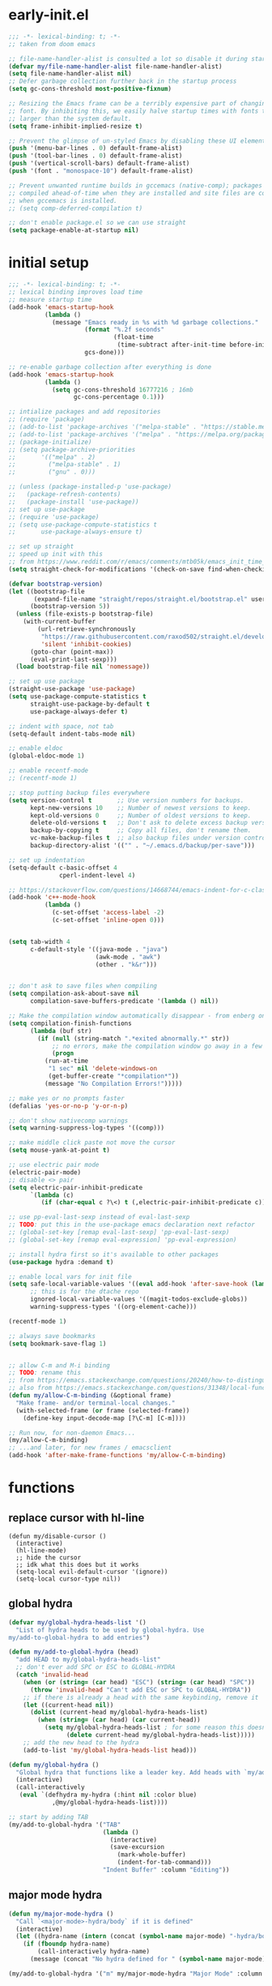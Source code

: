 * early-init.el
#+begin_src emacs-lisp :tangle early-init.el
;;; -*- lexical-binding: t; -*-
;; taken from doom emacs

;; file-name-handler-alist is consulted a lot so disable it during startup
(defvar my/file-name-handler-alist file-name-handler-alist)
(setq file-name-handler-alist nil)
;; Defer garbage collection further back in the startup process
(setq gc-cons-threshold most-positive-fixnum)

;; Resizing the Emacs frame can be a terribly expensive part of changing the
;; font. By inhibiting this, we easily halve startup times with fonts that are
;; larger than the system default.
(setq frame-inhibit-implied-resize t)

;; Prevent the glimpse of un-styled Emacs by disabling these UI elements early.
(push '(menu-bar-lines . 0) default-frame-alist)
(push '(tool-bar-lines . 0) default-frame-alist)
(push '(vertical-scroll-bars) default-frame-alist)
(push '(font . "monospace-10") default-frame-alist)

;; Prevent unwanted runtime builds in gccemacs (native-comp); packages are
;; compiled ahead-of-time when they are installed and site files are compiled
;; when gccemacs is installed.
;; (setq comp-deferred-compilation t)

;; don't enable package.el so we can use straight
(setq package-enable-at-startup nil)
#+end_src

* initial setup
#+begin_src emacs-lisp :tangle yes
;;; -*- lexical-binding: t; -*-
;; lexical binding improves load time
;; measure startup time
(add-hook 'emacs-startup-hook
          (lambda ()
            (message "Emacs ready in %s with %d garbage collections."
                     (format "%.2f seconds"
                             (float-time
                              (time-subtract after-init-time before-init-time)))
                     gcs-done)))

;; re-enable garbage collection after everything is done
(add-hook 'emacs-startup-hook
          (lambda ()
            (setq gc-cons-threshold 16777216 ; 16mb
                  gc-cons-percentage 0.1)))

;; intialize packages and add repositories
;; (require 'package)
;; (add-to-list 'package-archives '("melpa-stable" . "https://stable.melpa.org/packages/"))
;; (add-to-list 'package-archives '("melpa" . "https://melpa.org/packages/"))
;; (package-initialize)
;; (setq package-archive-priorities
;;       '(("melpa" . 2)
;;         ("melpa-stable" . 1)
;;         ("gnu" . 0)))

;; (unless (package-installed-p 'use-package)
;;   (package-refresh-contents)
;;   (package-install 'use-package))
;; set up use-package
;; (require 'use-package)
;; (setq use-package-compute-statistics t
;;       use-package-always-ensure t)

;; set up straight
;; speed up init with this
;; from https://www.reddit.com/r/emacs/comments/mtb05k/emacs_init_time_decreased_65_after_i_realized_the/
(setq straight-check-for-modifications '(check-on-save find-when-checking))

(defvar bootstrap-version)
(let ((bootstrap-file
       (expand-file-name "straight/repos/straight.el/bootstrap.el" user-emacs-directory))
      (bootstrap-version 5))
  (unless (file-exists-p bootstrap-file)
    (with-current-buffer
        (url-retrieve-synchronously
         "https://raw.githubusercontent.com/raxod502/straight.el/develop/install.el"
         'silent 'inhibit-cookies)
      (goto-char (point-max))
      (eval-print-last-sexp)))
  (load bootstrap-file nil 'nomessage))

;; set up use package
(straight-use-package 'use-package)
(setq use-package-compute-statistics t
      straight-use-package-by-default t
      use-package-always-defer t)

;; indent with space, not tab
(setq-default indent-tabs-mode nil)

;; enable eldoc
(global-eldoc-mode 1)

;; enable recentf-mode
;; (recentf-mode 1)

;; stop putting backup files everywhere
(setq version-control t       ;; Use version numbers for backups.
      kept-new-versions 10    ;; Number of newest versions to keep.
      kept-old-versions 0     ;; Number of oldest versions to keep.
      delete-old-versions t   ;; Don't ask to delete excess backup versions.
      backup-by-copying t     ;; Copy all files, don't rename them.
      vc-make-backup-files t  ;; also backup files under version control
      backup-directory-alist '(("" . "~/.emacs.d/backup/per-save"))) 

;; set up indentation
(setq-default c-basic-offset 4
              cperl-indent-level 4)

;; https://stackoverflow.com/questions/14668744/emacs-indent-for-c-class-method
(add-hook 'c++-mode-hook
          (lambda ()
            (c-set-offset 'access-label -2)
            (c-set-offset 'inline-open 0)))


(setq tab-width 4
      c-default-style '((java-mode . "java")
                        (awk-mode . "awk")
                        (other . "k&r")))


;; don't ask to save files when compiling
(setq compilation-ask-about-save nil
      compilation-save-buffers-predicate '(lambda () nil))

;; Make the compilation window automatically disappear - from enberg on #emacs
(setq compilation-finish-functions
      (lambda (buf str)
        (if (null (string-match ".*exited abnormally.*" str))
            ;; no errors, make the compilation window go away in a few seconds
            (progn
	      (run-at-time
	       "1 sec" nil 'delete-windows-on
	       (get-buffer-create "*compilation*"))
	      (message "No Compilation Errors!")))))

;; make yes or no prompts faster
(defalias 'yes-or-no-p 'y-or-n-p)

;; don't show nativecomp warnings
(setq warning-suppress-log-types '((comp)))

;; make middle click paste not move the cursor
(setq mouse-yank-at-point t)

;; use electric pair mode
(electric-pair-mode)
;; disable <> pair
(setq electric-pair-inhibit-predicate
      `(lambda (c)
         (if (char-equal c ?\<) t (,electric-pair-inhibit-predicate c))))

;; use pp-eval-last-sexp instead of eval-last-sexp
;; TODO: put this in the use-package emacs declaration next refactor
;; (global-set-key [remap eval-last-sexp] 'pp-eval-last-sexp)
;; (global-set-key [remap eval-expression] 'pp-eval-expression)

;; install hydra first so it's available to other packages
(use-package hydra :demand t)

;; enable local vars for init file
(setq safe-local-variable-values '((eval add-hook 'after-save-hook (lambda () ( org-babel-tangle)) nil t))
      ;; this is for the dtache repo
      ignored-local-variable-values '((magit-todos-exclude-globs))
      warning-suppress-types '((org-element-cache)))

(recentf-mode 1)

;; always save bookmarks
(setq bookmark-save-flag 1)


;; allow C-m and M-i binding
;; TODO: rename this
;; from https://emacs.stackexchange.com/questions/20240/how-to-distinguish-c-m-from-return
;; also from https://emacs.stackexchange.com/questions/31348/local-function-key-map-gets-overwritten-by-emacsclient/31359#31359
(defun my/allow-C-m-binding (&optional frame)
  "Make frame- and/or terminal-local changes."
  (with-selected-frame (or frame (selected-frame))
    (define-key input-decode-map [?\C-m] [C-m])))

;; Run now, for non-daemon Emacs...
(my/allow-C-m-binding)
;; ...and later, for new frames / emacsclient
(add-hook 'after-make-frame-functions 'my/allow-C-m-binding)

#+end_src

* functions
** replace cursor with hl-line
#+begin_src elisp :tangle yes
(defun my/disable-cursor ()
  (interactive)
  (hl-line-mode)
  ;; hide the cursor
  ;; idk what this does but it works
  (setq-local evil-default-cursor '(ignore))
  (setq-local cursor-type nil))
#+end_src

** global hydra
#+begin_src emacs-lisp :tangle yes
(defvar my/global-hydra-heads-list '()
  "List of hydra heads to be used by global-hydra. Use
my/add-to-global-hydra to add entries")

(defun my/add-to-global-hydra (head)
  "add HEAD to my/global-hydra-heads-list"
  ;; don't ever add SPC or ESC to GLOBAL-HYDRA
  (catch 'invalid-head
    (when (or (string= (car head) "ESC") (string= (car head) "SPC"))
      (throw 'invalid-head "Can't add ESC or SPC to GLOBAL-HYDRA"))
    ;; if there is already a head with the same keybinding, remove it
    (let ((current-head nil))
      (dolist (current-head my/global-hydra-heads-list)
        (when (string= (car head) (car current-head))
          (setq my/global-hydra-heads-list ; for some reason this doesn't work unless we use setq
                (delete current-head my/global-hydra-heads-list)))))
    ;; add the new head to the hydra
    (add-to-list 'my/global-hydra-heads-list head)))

(defun my/global-hydra ()
  "Global hydra that functions like a leader key. Add heads with `my/add-to-global-hydra`"
  (interactive)
  (call-interactively
   (eval `(defhydra my-hydra (:hint nil :color blue)
            ,@my/global-hydra-heads-list))))

;; start by adding TAB
(my/add-to-global-hydra '("TAB"
                          (lambda ()
                            (interactive)
                            (save-excursion
                              (mark-whole-buffer)
                              (indent-for-tab-command)))
                          "Indent Buffer" :column "Editing"))

#+end_src

** major mode hydra
#+begin_src emacs-lisp :tangle yes
(defun my/major-mode-hydra ()
  "Call `<major-mode>-hydra/body` if it is defined"
  (interactive)
  (let ((hydra-name (intern (concat (symbol-name major-mode) "-hydra/body"))))
    (if (fboundp hydra-name)
        (call-interactively hydra-name)
      (message (concat "No hydra defined for " (symbol-name major-mode))))))

(my/add-to-global-hydra '("m" my/major-mode-hydra "Major Mode" :column "Tools"))
#+end_src

** package loading notice
#+begin_src emacs-lisp :tangle yes
;; from https://gist.github.com/tttuuu888/267a8a56c207d725ea999e353646eec9
(defvar sk-pacakge-loading-notice-list '(yasnippet))
;; (defvar sk-pacakge-loading-notice-list '(org yasnippet))

(defun sk-package-loading-notice (old &rest r)
  (let* ((elt (car r))
         (mode
          (when (stringp elt)
            (let ((ret (assoc-default elt auto-mode-alist 'string-match)))
              (and (symbolp ret) (symbol-name ret)))))
         (pkg
          (cond ((symbolp elt) elt)
                ((stringp mode) (intern (string-remove-suffix "-mode" mode)))
                (t nil))))
    (if (not (member pkg sk-pacakge-loading-notice-list))
        (apply old r)
      (let ((msg (capitalize (format " %s loading ..." pkg)))
            (ovr (make-overlay (point) (point))))
        (when (fboundp 'company-cancel) (company-cancel))
        (setq sk-pacakge-loading-notice-list
              (delq pkg sk-pacakge-loading-notice-list))
        (unless sk-pacakge-loading-notice-list
          (advice-remove 'require #'sk-package-loading-notice)
          (advice-remove 'find-file #'sk-package-loading-notice))
        (message msg)
        (overlay-put ovr 'after-string
                     (propertize msg 'face '(:inverse-video t :weight bold)))
        (redisplay)
        (let ((ret (apply old r)))
          (delete-overlay ovr)
          ret)))))

(advice-add 'require :around #'sk-package-loading-notice)
(advice-add 'find-file-noselect :around #'sk-package-loading-notice)
#+end_src

* general
#+begin_src emacs-lisp :tangle yes
(use-package general
  :demand t
  :config
  ;; create leader key
  ;; bound to M-SPC in insert mode and SPC in all other modes
  ;; this has now been replaced with my/global-hydra
  ;; (general-create-definer leader-def
  ;;   :states '(normal insert emacs motion visual operater)
  ;;   :keymaps 'override
  ;;   :prefix "SPC"
  ;;   :non-normal-prefix "C-SPC"
  ;;   :prefix-map 'leader-prefix-map)

  ;; ;; global leader keys
  ;; (leader-def
  ;;   ;; indent whole buffer
  ;;   "TAB" (lambda ()
  ;;           (interactive)
  ;;           (save-excursion
  ;;             (mark-whole-buffer)
  ;;             (indent-for-tab-command))))
  ;; we have to demand general to global leader keys get bound during init
  (general-define-key
   :states '(normal motion visual operater)
   :keymaps 'override
   "SPC" 'my/global-hydra)

  (defun my/C-SPC (arg)
    "Call set-mark-command if there's a prefix arg, otherwise call my/global-hydra"
    (interactive "P")
    (if arg
        (set-mark-command arg)
      (call-interactively #'my/global-hydra)))
  (general-define-key
   :states '(normal insert emacs motion visual operater)
   :keymaps 'override
   "C-SPC" 'my/C-SPC))
#+end_src

* no-littering
#+begin_src emacs-lisp :tangle yes
;; TODO put recentf in a use-package statement before here
(use-package no-littering
  :demand t
  :after recentf
  :init
  :config
  (add-to-list 'recentf-exclude no-littering-var-directory)
  (add-to-list 'recentf-exclude no-littering-etc-directory)
  ;; keep eshell aliases in var
  (setq eshell-aliases-file "/home/rose/.emacs.d/var/eshell/alias"))
#+end_src

* visual customization
#+begin_src emacs-lisp :tangle yes
;; don't confirm when running load-theme interactively
(advice-add 'load-theme
            :around (lambda
                      (fn theme &optional no-confirm no-enable)
                      (funcall fn theme t)))

;; setup modeline
(use-package doom-modeline
  :demand t
  :init
  ;; show word count of region
  (setq doom-modeline-enable-word-count t)
  (doom-modeline-mode))

;; show line numbers in fringe, but only in programming modes
(add-hook 'prog-mode-hook 'display-line-numbers-mode)
(add-hook 'conf-mode-hook 'display-line-numbers-mode)

;; enable word wrapping in modes deriving from text-mode
(add-hook 'text-mode-hook 'visual-line-mode)

;; show column number in modeline
(column-number-mode 1)

;; make scrolling more like vim
(setq scroll-margin 2
      scroll-conservatively 10000
      scroll-preserve-screen-position t)
#+end_src

** theme
*** COMMENT kaolin
#+begin_src emacs-lisp :tangle yes
(use-package kaolin-themes
  :init
  (setq kaolin-themes-italic-comments t
        kaolin-themes-org-scale-headings nil
        kaolin-themes-distinct-company-scrollbar t
        kaolin-ocean-alt-bg t)
  (load-theme 'kaolin-shiva t)
  (set-face-attribute 'region nil :foreground 'unspecified) ;; make region face respect foreground

  :custom
  ;; skip startup screen and go to scratch buffer
  ;; TODO: see about using general-custom
  (inhibit-startup-screen t)
  :custom-face
  (font-lock-comment-delimiter-face ((t (:slant italic)))))
#+end_src

*** COMMENT doom
#+begin_src emacs-lisp :tangle yes
(use-package doom-themes
  :init (load-theme 'doom-dracula t)
  :custom
  ;; skip startup screen and go to scratch buffer
  ;; TODO: see about using general-custom
  (inhibit-startup-screen t)
  :custom-face
  (org-block ((t (:foreground "#f8f8f2"))))
  (font-lock-comment-face ((t (:slant italic))))
  (font-lock-comment-delimiter-face ((t (:slant italic)))))
#+end_src

*** COMMENT sanityinc tomorrow
#+begin_src emacs-lisp :tangle yes
(use-package color-theme-sanityinc-tomorrow
  :init (load-theme 'sanityinc-tomorrow-eighties t)
  :custom
  ;; skip startup screen and go to scratch buffer
  ;; TODO: see about using general-custom
  (inhibit-startup-screen t)
  :custom-face
  (font-lock-comment-face ((t (:slant italic))))
  (font-lock-comment-delimiter-face ((t (:slant italic)))))
#+end_src

*** COMMENT sanityinc solarized
#+begin_src emacs-lisp :tangle yes
(use-package color-theme-sanityinc-solarized
  :init (load-theme 'sanityinc-solarized-dark t)
  :custom
  ;; skip startup screen and go to scratch buffer
  ;; TODO: see about using general-custom
  (inhibit-startup-screen t)
  :custom-face
  (font-lock-comment-face ((t (:slant italic))))
  (font-lock-comment-delimiter-face ((t (:slant italic)))))
#+end_src

*** COMMENT base16
#+begin_src emacs-lisp :tangle yes
(use-package base16-theme
  :init (load-theme 'base16-lesbo t)
  :custom
  ;; skip startup screen and go to scratch buffer
  ;; TODO: see about using general-custom
  (inhibit-startup-screen t)
  :custom-face
  (font-lock-comment-face ((t (:slant italic))))
  (font-lock-comment-delimiter-face ((t (:slant italic)))))
#+end_src

*** COMMENT dracula
#+begin_src emacs-lisp :tangle yes
(use-package dracula-theme
  :init
  (setq dracula-enlarge-headings nil)
  (load-theme 'dracula t)
  :custom
  ;; skip startup screen and go to scratch buffer
  ;; TODO: see about using general-custom
  (inhibit-startup-screen t)
  :custom-face
  (font-lock-comment-face ((t (:slant italic))))
  (font-lock-comment-delimiter-face ((t (:slant italic))))
  ;; (match ((t (:foreground nil :distant-foreground "#f8f8f2" :background "#373844"))))
  )
#+end_src

*** COMMENT nord
#+begin_src emacs-lisp :tangle yes
(use-package nord-theme
  :init
  (load-theme 'nord t)
  :custom
  ;; skip startup screen and go to scratch buffer
  ;; TODO: see about using general-custom
  (inhibit-startup-screen t)
  :custom-face
  (font-lock-comment-face ((t (:slant italic))))
  (font-lock-comment-delimiter-face ((t (:slant italic)))))
#+end_src

*** modus
#+begin_src emacs-lisp :tangle yes
(use-package modus-themes
  :demand t
  :init
  ;; Add all your customizations prior to loading the themes
  (setq modus-themes-slanted-constructs t
        modus-themes-region '(bg-only)
        modus-themes-completions '(moderate)
        modus-themes-prompts '(bold background)
        modus-themes-fringes 'intense
        modus-themes-org-blocks 'grayscale
        modus-themes-headings '((t . (rainbow)))
        modus-themes-bold-constructs nil
        modus-themes-hl-line '(accented intense)
        modus-themes-markup '(background intense))
  
  ;; don't make modeline be variable pitched
  (set-face-attribute 'mode-line-active nil :inherit 'mode-line)

  ;; Load the theme files before enabling a theme
  (modus-themes-load-themes)
  :config
  ;; Load the theme of your choice:
  (modus-themes-load-vivendi) ;; OR (modus-themes-load-vivendi)
  :custom
  ;; skip startup screen and go to scratch buffer
  ;; TODO: see about using general-custom
  ;; TODO: add this to a (use-package emacs...) declaration
  (inhibit-startup-screen t)
  :general ("<f5>" 'modus-themes-toggle))
#+end_src

* evil
#+begin_src emacs-lisp :tangle yes
(use-package evil
  :demand t
  :init
  (setq-default cursor-in-non-selected-windows nil)
  (setq evil-want-keybinding nil
        ;; make ctrlf integration work
        evil-search-module 'evil-search)
  :general
  ;; alias C-e and M-e to C-p and M-p so scrolling with vim navigation keys works
  ;; this leaves us unable to access anything bound to C-e or M-e, but I don't really use thse keys
  ("C-e" (general-key "C-p")
   "M-e" (general-key "M-p")
   ;; use M-/ to unhighlight search
   "M-/" 'evil-ex-nohighlight)
  ;; modify basic evil keybindings
  (:keymaps 'global-map
            :states '(motion normal visual operator)
            ;; make evil obey visual-line-mode
            "n"      'evil-next-visual-line
            "e"      'evil-previous-visual-line
            [escape] 'keyboard-quit
            "TAB"    'indent-for-tab-command)
  ;; make text ojects work properly in colemak
  (:keymaps 'override
            :states '(visual operator)
            "u"      evil-inner-text-objects-map
            "i"      'evil-forward-char)
  :custom
  (evil-ex-search-persistent-highlight nil)
  (evil-ex-search-highlight-all t)
  :config
  ;; translate keybindings for colemak
  (general-translate-key nil '(motion normal visual operator)
    ;; change hjkl to hnei
    "n" "j"
    "e" "k"
    "i" "l"
    "N" "J"
    "E" "K"
    "I" "L"

    ;; rotate j t and f so j -> t -> f -> e
    "j" "t"
    "t" "f"
    "f" "e"
    "J" "T"
    "T" "F"
    "F" "E"

    ;; make k function as n so as not to disrupt muscle memory when searching
    "k" "n"
    "K" "N"

    ;; rotate u i and l so u -> i -> l -> u
    "u" "i"
    "i" "l"
    "l" "u"
    "U" "I"
    "I" "L"
    "L" "U")

  ;; enable evil mode
  (evil-mode 1))

;; enable vim keybindings everywhere
(use-package evil-collection
  :demand t
  :after evil
  :init
  (setq evil-collection-setup-minibuffer nil)
  ;; (defun my-hjkl-rotation (_mode mode-keymaps &rest _rest)
  ;;   (evil-collection-translate-key 'normal mode-keymaps
  ;;     "n" "j"
  ;;     "e" "k"
  ;;     "i" "l"
  ;;     "j" "e"
  ;;     "k" "n"
  ;;     "l" "i"))

  (defun my-hjkl-rotation (_mode mode-keymaps &rest _rest)
    (evil-collection-translate-key 'normal mode-keymaps
      (kbd "C-n") (kbd "C-j")
      (kbd "C-e") (kbd "C-k")))

  ;; called after evil-collection makes its keybindings
  ;; TODO: switch this to :hook
  (add-hook 'evil-collection-setup-hook #'my-hjkl-rotation)

  (evil-collection-init)
  :custom (evil-collection-company-use-tng nil) ; make company behave like emacs, not vim
  :config
  (evil-collection-init))

(use-package evil-surround
  :demand t
  :config
  (global-evil-surround-mode 1))
#+end_src

** evil org
#+begin_src emacs-lisp :tangle yes
; TODO: actually learn these keybindings
(use-package evil-org
  :demand t
  :after (:any (:all evil org) (:all evil org-agenda))
  :commands org-agenda
  :init
  ;; make keybindings work in insert mode
  (setq evil-org-use-additional-insert t
        ;; use colemak movement
        evil-org-movement-bindings '((up . "e") (down . "n") (left . "h") (right . "i"))

        ;; add keybindings for more things
        evil-org-key-theme '(navigation
                             insert
                             textobjects
                             additional
                             todo
                             heading
                             calendar))
  
  :hook ((org-mode . evil-org-mode)
         (evil-org-mode . evil-org-set-key-theme))
  :general
  ;; bind RET here so it doesn't clobber corfu
  (:keymaps 'org-mode-map "RET" 'evil-org-return)
  (:keymaps 'evil-org-mode-map 
            :states '(motion normal visual operator)
            "g i" 'org-down-element
            "U"   'evil-org-insert-line)
  ;; evil-org doesn't bind textobjects properly so we have manually redefine them
  (:keymaps 'evil-inner-text-objects-map
            "e" 'evil-org-inner-object
            "E" 'evil-org-inner-element
            "r" 'evil-org-inner-greater-element
            "R" 'evil-org-inner-subtree)
  (:keymaps 'org-agenda-mode-map
            :states '(motion normal visual operator)
            "n"   'org-agenda-next-item
            "e"   'org-agenda-previous-item
            "gn"  'org-agenda-next-item
            "ge"  'org-agenda-previous-item
            "gI"  'evil-window-bottom
            "C-n" 'org-agenda-next-line
            "C-e" 'org-agenda-previous-line
            "b"   'org-agenda-tree-to-indirect-buffer
            "N"   'org-agenda-priority-down
            "E"   'org-agenda-priority-up
            "I"   'org-agenda-do-date-later
            "M-n" 'org-agenda-drag-line-forward
            "M-e" 'org-agenda-drag-line-backward
            "C-S-i" 'org-agenda-todo-nextset ; Original binding "C-S-<right>"
            "l"   'org-agenda-undo
            "u"   'org-agenda-diary-entry
            "U"   'org-agenda-clock-in))
(use-package evil-org-agenda
  :straight nil ; don't ensure because it is built in to evil-org
  :demand t
  :after (:or evil-org org-agenda)
  :config
  (evil-org-agenda-set-keys))
#+end_src

* ctrlf
#+begin_src emacs-lisp :tangle yes
(use-package ctrlf
  :demand t
  :general
  (:states
   '(motion normal visual operator)
   "/" 'ctrlf-forward-regexp
   "?" 'ctrlf-backward-regexp)
  :config
  (ctrlf-mode))
#+end_src

* minibuffer completion
** vertico
#+begin_src emacs-lisp :tangle yes
(use-package vertico
  ;; Special recipe to load extensions conveniently
  :straight (vertico :files (:defaults "extensions/*")
                     :includes (vertico-indexed
                                vertico-flat
                                vertico-grid
                                vertico-mouse
                                vertico-quick
                                vertico-buffer
                                vertico-repeat
                                vertico-reverse
                                vertico-directory
                                vertico-multiform
                                vertico-unobtrusive))
  :demand t
  ;; TODO: move this to somewhere better
  :general ("C-x C-a" 'find-file)
  (:keymaps 'vertico-map
            "C-M-n" 'vertico-next-group
            "C-M-e" 'vertico-previous-group
            "C-q" 'vertico-quick-exit
            "M-q" 'my/vertico-quick-embark
            "DEL" 'vertico-directory-delete-char
            "C-<backspace>" 'vertico-directory-delete-word)
  :hook ((minibuffer-setup . vertico-repeat-save) ; Make sure vertico state is saved
         (rfn-eshadow-update-overlay . vertico-directory-tidy)) ; this is for vertico-directory
  
  :init
  ;; from https://kristofferbalintona.me/posts/vertico-marginalia-all-the-icons-completion-and-orderless/
  (defun my/vertico-quick-embark (&optional arg)
    "Embark on candidate using quick keys."
    (interactive)
    (when (vertico-quick-jump)
      (embark-act arg)))
  :config

  (savehist-mode)
  (vertico-mode))
#+end_src

** marginalia
#+begin_src emacs-lisp :tangle yes
(use-package marginalia
  :demand t
  :init
  ;; TODO: figure out what happened to this variable
  ;; (setq marginalia-annotators
  ;;       '(marginalia-annotators-heavy
  ;;         marginalia-annotators-light))
  :config
  (marginalia-mode)
  ;; this fixes the annotations for describe variable/functions
  (add-to-list 'marginalia-annotator-registry
	       '(symbol-help marginalia-annotate-variable)))

;; show icons in completeion
(use-package all-the-icons)

(use-package all-the-icons-completion
  :demand t
  :after marginalia
  :hook (marginalia-mode . all-the-icons-completion-marginalia-setup)
  :init
  (all-the-icons-completion-mode))
#+end_src

** orderless
#+begin_src emacs-lisp :tangle yes
(use-package orderless
  :demand t
  :init
  (setq orderless-matching-styles '(orderless-initialism orderless-prefixes orderless-regexp)
        orderless-component-separator " +\\|/")

  :custom (completion-styles '(orderless)))
#+end_src

** embark
#+begin_src emacs-lisp :tangle yes
(use-package embark
  :demand t
  :after which-key
  :init
  (setq embark-indicators #'embark-minimal-indicator)
  ;; disable which-key in favor of using C-h
  ;; (setq embark-action-indicator
  ;;       (lambda (map)
  ;;         (which-key--show-keymap "Embark" map nil nil 'no-paging)
  ;;         #'which-key--hide-popup-ignore-command)
  ;;       embark-become-indicator embark-action-indicator)
  :config
  ;; from embark wiki
  (embark-define-keymap embark-straight-map
    "Keymap for straight commands"
    ("v" straight-visit-package-website)
    ("r" straight-get-recipe)
    ("c" straight-check-package)
    ("F" straight-pull-package)
    ("f" straight-fetch-package)
    ("p" straight-push-package)
    ("n" straight-normalize-package)
    ("m" straight-merge-package))

  (add-to-list 'embark-keymap-alist '(straight . embark-straight-map))

  (add-to-list 'marginalia-prompt-categories '("recipe\\|package" . straight))
  
  ;; show type of actions available in modeline
  ;; also from embark wiki
  (defvar embark--target-mode-timer nil)
  (defvar embark--target-mode-string "")

  (defun embark--target-mode-update ()
    (setq embark--target-mode-string
          (if-let (targets (embark--targets))
              (format "[%s%s] "
                      (propertize (symbol-name (plist-get (car targets) :type)) 'face 'bold)
                      (mapconcat (lambda (x) (format ", %s" (plist-get x :type)))
                                 (cdr targets)
                                 ""))
            "")))

  (define-minor-mode embark-target-mode
    "Shows the current targets in the modeline."
    :global t
    (setq mode-line-misc-info (assq-delete-all 'embark-target-mode mode-line-misc-info))
    (when embark--target-mode-timer
      (cancel-timer embark--target-mode-timer)
      (setq embark--target-mode-timer nil))
    (when embark-target-mode
      (push '(embark-target-mode (:eval embark--target-mode-string)) mode-line-misc-info)
      (setq embark--target-mode-timer
            (run-with-idle-timer 0.1 t #'embark--target-mode-update))))

  (embark-target-mode 1)

  :general
  (:keymaps 'embark-file-map
            "s" 'sudo-edit)
  (:keymaps 'override
            :states '(normal insert emacs motion visual operater)
            "C-." 'embark-act)
  (:keymaps 'vertico-map
            "C-." 'embark-act))
(use-package sudo-edit)
#+end_src

** consult
#+begin_src emacs-lisp :tangle yes
(use-package consult
  :init
  (defhydra hydra-consult (:color blue :hint nil)
    
    "
_b_: bookmarks    _r_: ripgrep        ^^_y_: yank
_i_: imenu        _f_/_l_: find/locate  _Y_: yank replace
_I_: imenu multi  _g_: grep
_m_: jump to mark _G_: git grep
"
    ("b" consult-bookmark)
    ("i" consult-imenu)
    ("I" consult-imenu-multi)
    ("m" consult-global-mark)
    ("r" consult-ripgrep)
    ("f" consult-find)
    ("l" consult-locate)
    ("g" consult-grep)
    ("G" consult-git-grep)
    ("y" consult-yank-from-kill-ring)
    ("Y" consult-yank-replace))
  (my/add-to-global-hydra '("c" hydra-consult/body "Consult" :column "Misc"))
  :config
  (add-to-list 'consult-buffer-filter "magit.*")
  (add-to-list 'consult-buffer-filter "\\*forge.*")
  (add-to-list 'consult-buffer-filter "\\*straight.*")
  (add-to-list 'consult-buffer-filter "\\*Native-compile-log\\*")
  (add-to-list 'consult-buffer-filter "\\*Async-native-compile-log\\*")
  
  (defun my/consult-dont-preview-portage-bookmark ()
    "Buffer state function that doesn't preview Tramp buffers."
    (let ((orig-state (consult--bookmark-state))
          ;; TODO: maybe make this work for all tramp buffers
          ;; TODO: also maybe have this work for recentf too
          (filter (lambda (cand restore)
                    (if (or restore
                            (string= "portage" cand))
                        nil
                      cand))))
      (lambda (cand restore)
        (funcall orig-state (funcall filter cand restore) restore))))

  (setq consult--source-bookmark
        (plist-put consult--source-bookmark :state #'my/consult-dont-preview-portage-bookmark))
  :general
  ("M-'" 'consult-line)
  ("C-x b" 'consult-buffer)
  (:keymaps 'consult-narrow-map
            "<" 'consult-narrow-help))

(use-package consult-dir
  :general ("C-x C-d" 'consult-dir)
  (:keymaps 'vertico-map
            "C-x C-d" 'consult-dir
            "C-x C-a" 'consult-dir-jump-file))

(use-package embark-consult
  :demand t
  :after (embark consult)
  :hook
  (embark-collect-mode . embark-consult-preview-minor-mode))

(use-package consult-yasnippet)
#+end_src

* corfu
#+begin_src elisp :tangle yes
(use-package corfu
  :demand t
  :init
  (setq tab-always-indent 'complete
        corfu-quit-no-match t
        corfu-preview-current nil
        corfu-quit-at-boundary t
        corfu-auto t)
  
  (corfu-global-mode)
  
  (defun corfu-move-to-minibuffer ()
    "Transfer the current completion session to the minibuffer"
    (interactive)
    (let ((completion-extra-properties corfu--extra)
          completion-cycle-threshold completion-cycling)
      (apply #'consult-completion-in-region completion-in-region--data)))

  ;; stop C-n and C-e from being overridden
  (general-unbind '(insert normal motion visual operator) "C-n" "C-e" "C-d" "C-p")
  :general
  ("C-<tab>" 'completion-at-point)
  (:keymaps 'corfu-map
            "<C-m>" 'corfu-move-to-minibuffer
            "C-n" 'corfu-next
            "C-e" 'corfu-previous)
  :hook
  (eshell-mode . (lambda ()
                   (setq-local corfu-quit-at-boundary t
                               corfu-auto nil)
                   (corfu-mode))))

;; add more capf functions
(use-package cape
  :demand t
  :after corfu
  :init
  (add-to-list 'completion-at-point-functions #'cape-dabbrev)
  (add-to-list 'completion-at-point-functions #'cape-file)
  (add-to-list 'completion-at-point-functions #'cape-keyword)
  (add-to-list 'completion-at-point-functions #'cape-ispell))

;; show corfu icons
(use-package kind-icon
  :demand t
  :after corfu
  :custom
  (kind-icon-default-face 'corfu-default) ; to compute blended backgrounds correctly
  :config
  (add-to-list 'corfu-margin-formatters #'kind-icon-margin-formatter))

;; show documentation
(use-package corfu-doc
  :straight (corfu-doc :type git :host github :repo "galeo/corfu-doc")
  :demand t
  :after corfu
  :general (:keymaps 'corfu-map
                     "C-d" 'corfu-doc-toggle
                     ;; scroll-down and scroll-up are reversed for some reason here
                     "M-e" 'corfu-doc-scroll-down
                     "M-n" 'corfu-doc-scroll-up))

;; better eshell completion
(use-package pcmpl-args
  :demand t
  :after eshell
  :init
  ;; corfu doc told me to add this part
  
  ;; Silence the pcomplete capf, no errors or messages!
  (advice-add 'pcomplete-completions-at-point :around #'cape-wrap-silent)

  ;; Ensure that pcomplete does not write to the buffer
  ;; and behaves as a pure `completion-at-point-function'.
  (advice-add 'pcomplete-completions-at-point :around #'cape-wrap-purify))

#+end_src

* comint
#+begin_src emacs-lisp :tangle yes
(use-package comint
  :straight nil
  :init
  ;; TODO: move this somewhere better
  (general-unbind '(insert normal motion visual operator) "C-a")
  :general
  (:keymaps 'comint-mode-map
            "C-e" 'comint-previous-prompt
            "C-n" 'comint-next-prompt
            "M-e" 'comint-previous-matching-input-from-input
            "M-n" 'comint-next-matching-input-from-input
            "C-a" 'comint-kill-input)
  (:keymaps 'shell-mode-map :states '(normal emacs motion visual operater)
            "g e" 'comint-previous-prompt
            "g n" 'comint-next-prompt
            ;; "B"   'comint-backward-argument
            ;; "W"   'comint-forward-argument
            "M-e" 'comint-previous-matching-input-from-input
            "M-n" 'comint-next-matching-input-from-input
            "C-a" 'comint-kill-input))
#+end_src

* eshell
#+begin_src emacs-lisp :tangle yes
(use-package eshell
  :straight nil
  :init
  (setq eshell-banner-message "")
  :config
  ;; default eshell bookmark handler doesn't work so we have to rewrite it
  ;; this needs to be evaluated after eshell loads so it isn't overwritten
  (defun eshell-bookmark-jump (bookmark)
    "Default bookmark handler for Eshell buffers."
    (eshell)
    (setq-local default-directory (bookmark-prop-get bookmark 'location))
    (eshell-reset))
  
  :general
  (:keymaps 'eshell-mode-map
            "C-e" 'eshell-previous-prompt
            "C-n" 'eshell-next-prompt
            "M-h" 'eshell-backward-argument
            "M-i" 'eshell-forward-argument
            "M-e" 'eshell-previous-matching-input-from-input ;
            "M-n" 'eshell-next-matching-input-from-input
            "C-a" 'eshell-kill-input
            "M-b" 'eshell-insert-buffer-name)
  (:keymaps 'eshell-mode-map :states '(normal emacs motion visual operater)
            "g e" 'eshell-previous-prompt
            "g n" 'eshell-next-prompt
            "B"   'eshell-backward-argument
            "W"   'eshell-forward-argument
            "M-e" 'eshell-previous-matching-input-from-input
            "M-n" 'eshell-next-matching-input-from-input
            "C-a" 'eshell-kill-input))

;; use vterm for visual commands
(use-package eshell-vterm
  :after eshell
  :demand t
  :config
  (eshell-vterm-mode)
  ;; use v command to exec command in vterm
  (defalias 'eshell/v 'eshell-exec-visual))

(use-package eshell-autojump
  :demand t
  :after eshell)

(use-package fish-completion
  :demand t
  :after pcomplete
  :config (global-fish-completion-mode))

;; enable autosuggestions
;; TODO: maybe disable this because it depends on company
(use-package esh-autosuggest
  :hook (eshell-mode . esh-autosuggest-mode)
  :general
  (:keymaps 'esh-autosuggest-active-map
            "C-t" 'company-complete-selection))

(use-package esh-help
  :demand t
  :after esh-mode
  :config
  (setup-esh-help-eldoc))

(use-package eshell-syntax-highlighting
  :demand t
  :after esh-mode
  :config
  ;; Enable in all Eshell buffers.
  (eshell-syntax-highlighting-global-mode +1))

;; show last commands status in fringe
(use-package eshell-fringe-status
  :hook (eshell-mode . eshell-fringe-status-mode))

;; (use-package eshell-fixed-prompt
;;   :hook (eshell-mode . eshell-fixed-prompt-mode))

;; (use-package eshell-bookmark
;;   :demand t
;;   :after eshell
;;   :config
;;   (add-hook 'eshell-mode-hook #'eshell-bookmark-setup))

;; enable plan 9 smart shell
;; TODO: review these variable settings
;; (use-package em-smart
;;   :straight nil
;;   :demand t
;;   :after eshell
;;   :init
;;   (setq eshell-where-to-jump 'begin
;;         eshell-review-quick-commands nil
;;         eshell-smart-space-goes-to-end t)
;;   :hook (eshell-mode . eshell-smart-initialize))
#+end_src

** eshell scratchpad
#+begin_src emacs-lisp :tangle yes
(defun my/eshell-scratchpad ()
  "This should be called from the command line to launch emacs with a scratchpad
This sets the 'eshell-buffer' parameter so the buffer can be killed when the frame closes"
  (eshell t)
  ;; don't ever delete the first eshell buffer
  (unless (string= eshell-buffer-name (buffer-name))
    (set-frame-parameter nil 'eshell-buffer (current-buffer))))

(defun my/close-eshell-scratchpad (&optional _frame)
  "Closes the eshell scratchpad. To be run in 'delete-frame-functions'"
  (let ((eshell-buffer (frame-parameter nil 'eshell-buffer)))
    (when eshell-buffer
      (kill-buffer eshell-buffer))))

(add-hook 'delete-frame-functions 'my/close-eshell-scratchpad)

(defun eshell/saveterm ()
  "Run this in an eshell scratchpad to stopp the the buffer from being killed
when the windor exits"
  (set-frame-parameter nil 'eshell-buffer nil))

#+end_src

* dtache
#+begin_src emacs-lisp :tangle yes
(use-package dtache
  :straight (dtache :type git :host gitlab :repo "niklaseklund/dtache"
                    :fork (:host gitlab :repo "rosetail/dtache"))
  :init
  (setq dtache-detach-key (kbd "C-\\")
        dtache-shell-command-initial-input nil
        dtache-show-output-on-attach t
        ;; use custom env script with unbuffer
        dtache-env "~/.emacs.d/dtache-env")
  :config
  ;; create a hydra for all the common actions
  (defhydra hydra-dtache (:color blue :hint nil)
    "
_SPC_: new, _a_: attach, _=_: diff, _r_: rerun, _w_: copy command, _W_: copy output, _k_: kill, _d_: delete"
    ("SPC" dtache-shell-command)
    ("a" dtache-attach-session)
    ("=" dtache-diff-session)
    ("r" dtache-rerun-session)
    ("w" dtache-copy-session-command)
    ("W" dtache-copy-session)
    ("k" dtache-kill-session)
    ("d" dtache-delete-session)
    ("o" dtache-consult-session))
  
  (my/add-to-global-hydra '("d" hydra-dtache/body "Dtache" :column "Tools"))
  
  ;; add embark actions to dtache-open-session
  (defvar embark-dtache-map (make-composed-keymap dtache-action-map embark-general-map))
  (add-to-list 'embark-keymap-alist '(dtache . embark-dtache-map))
  
  :hook (after-init . dtache-setup))

(use-package dtache-consult
  :straight nil
  :bind ([remap dtache-open-session] . dtache-consult-session))

;; detatch commands run in eshell
(use-package dtache-eshell
  :straight nil ; included with dtache
  :hook (eshell-mode . dtache-eshell-mode))

(use-package dtache-shell
  :straight nil ; included with dtache
  :config (dtache-shell-setup))

;; enable detatching compile commands
(use-package dtache-compile
  :straight nil
  :hook (after-init . dtache-compile-setup)
  :bind (([remap compile] . dtache-compile)
         ([remap recompile] . dtache-compile-recompile)))
#+end_src

* org mode
** overall settings
#+begin_src emacs-lisp :tangle yes
;; TODO: refactor this whole section
(use-package org
  :demand t
  :init
  (setq ;; let emphasis markers be nested
   org-emphasis-regexp-components '("-[:space:]('\"{*/=~_" "-[:space:].,*/=~_:!?;'\")}\\[" "[:space:]" "." 1)
   ;; start in org-mode with a source block for lisp evaluation
   initial-major-mode #'org-mode
   initial-scratch-message "#+begin_src emacs-lisp\n;; This block is for text that is not saved, and for Lisp evaluation.\n;; To create a file, visit it with \\[find-file] and enter text in its buffer.\n\n#+end_src\n\n")


  
  (add-hook 'org-mode-hook #'flyspell-mode)
  ;; override C-RET
  ;; (add-hook 'org-mode-hook
  ;;           (lambda ()
  ;;             (general-define-key
  ;;              :keymaps 'local
  ;;              :states '(motion normal visual operator insert)
  ;;              "C-return" 'company-complete)))

  ;; (add-hook 'org-mode-hook #'flyspell-buffer)
  (setq org-ellipsis " ▼"
        ;; make all images 600px wide
        org-image-actual-width 600
        ;; use smart quotes when exporting
        org-export-with-smart-quotes t
        ;; make checkbox counters recursive
        org-checkbox-hierarchical-statistics nil)

  (setq org-tags-column 0
        org-edit-src-content-indentation 0
        org-src-tab-acts-natively t
        org-src-window-setup 'current-window
        org-startup-folded t
        org-hide-emphasis-markers t
        org-catch-invisible-edits 'smart
        org-ctrl-k-protect-subtree t)
  ;; org-hide-leading-stars t
  ;; org-adapt-indentation nil
  ;; org-startup-indented t

  ;; align tags to the right regardless of window size
  (defun org-keep-tags-to-right ()
    (interactive)
    (let ((buffer-modified (buffer-modified-p))
	  (inhibit-message t)) ;; don't say the new column with every time
      (when (and (equal major-mode 'org-mode)
		 (org-get-buffer-tags))
	(setq org-tags-column (- 3 (window-body-width)))
	(org-align-tags t)
	(when (not buffer-modified)
	  (set-buffer-modified-p nil)))))
  
  ;; TODO: switch to :hook
  ;; (add-hook 'window-configuration-change-hook 'org-keep-tags-to-right)
  ;; (add-hook 'focus-in-hook 'org-keep-tags-to-right)
  ;; (add-hook 'focus-out-hook 'org-keep-tags-to-right)
  
  (defhydra org-mode-hydra (:color blue :hint nil)
    "
_SPC_: Jump to heading"
    ("SPC" consult-org-heading)) 

  :general (:keymaps 'org-mode-map :states '(normal insert) "M-n" nil)
  :config
  ;; TODO: switch this to custom-face
  ;; (set-face-attribute 'org-block-begin-line nil :background 'unspecified)
  ;; (set-face-attribute 'org-block-end-line nil :background 'unspecified)
  (set-face-attribute 'org-block nil :extend t)
  ;; :general
  ;; (:keymaps 'org-mode-map
  ;;           :states 'insert
  ;;           "C-<return>" 'company-complete)
  :custom-face
  ;; make default face in org src block look right
  ;; (org-block ((t (:foreground "#cbced0" :background "#232530" :extend t))))
  ;; (org-block ((t (:foreground "#cbced0"))))
  ;; highlight beginning and end of block
  ;; (org-block-begin-line ((t (:background "#2e303e" :extend t))))
  ;; (org-block-end-line ((t (:background "#2e303e" :extend t))))
  ;; switch outline-4 and outline-4 so I don't see comment face as much
  ;; (outline-4 ((t (:foreground "#efaf8e"))))
  ;; (outline-8 ((t (:foreground "#6f6f70"))))
  )

(use-package org-appear
  :demand t
  :after org
  :hook (org-mode . org-appear-mode))
#+end_src

** org export
*** Latex
#+begin_src emacs-lisp :tangle yes
(use-package ox ; needed for org-export-filter-headline-function
  :straight nil
  :config
  ;; use the soul and csquotes packages
  ;; TODO: see if this can be done with 1 call to add-to-list
  (add-to-list 'org-latex-packages-alist '("" "soul"))
  (add-to-list 'org-latex-packages-alist '("" "csquotes"))
  ;; define a general purpose assignment class and make it the default
  (add-to-list 'org-latex-classes
               '("assignment"
                 "\\documentclass[11pt]{article}
\\usepackage[margin=1in]{geometry}
\\usepackage[doublespacing]{setspace}
\\setlength{\\parskip}{1em}
[DEFAULT-PACKAGES]
[PACKAGES]
\\usepackage{titlesec}
\\titleformat*{\\section}{\\Large\\bfseries}
\\titleformat*{\\subsection}{\\large\\bfseries}
\\titleformat*{\\subsubsection}{\\bfseries}
\\titleformat*{\\paragraph}{\\bfseries}
\\titleformat*{\\subparagraph}{\\bfseries}
\\titlespacing\\section{0pt}{-10pt}{-10pt}
\\titlespacing\\subsection{0pt}{-10pt}{-10pt}
\\titlespacing\\subsubsection{0pt}{-10pt}{-10pt}
\\setlength{\\parindent}{4em}

\\setcounter{secnumdepth}{0}
[EXTRA]

\\makeatletter
\\renewcommand\\maketitle{
\\begin{flushright}
  \\@author\\\\
  \\@date
\\end{flushright}
\\begin{center}
  \\Large{\\@title}
\\end{center}
}
\\makeatother
"
                 ("\\section{%s}" . "\\section*{%s}")
                 ("\\subsection{%s}" . "\\subsection*{%s}")
                 ("\\subsubsection{%s}" . "\\subsubsection*{%s}")
                 ("\\paragraph{%s}" . "\\paragraph*{%s}")
                 ("\\subparagraph{%s}" . "\\subparagraph*{%}")
                 ("\\subparagraph{%s}" . "\\subparagraph*{%}")
                 ("\\subparagraph{%s}" . "\\subparagraph*{%}")
                 ("\\subparagraph{%s}" . "\\subparagraph*{%}")
                 ("\\subparagraph{%s}" . "\\subparagraph*{%}")
                 ("\\subparagraph{%s}" . "\\subparagraph*{%}")
                 ("\\subparagraph{%s}" . "\\subparagraph*{%}")
                 ("\\subparagraph{%s}" . "\\subparagraph*{%}")
                 ("\\subparagraph{%s}" . "\\subparagraph*{%}")
                 ("\\subparagraph{%s}" . "\\subparagraph*{%}")))
  (setq org-latex-default-class "assignment")

  ;; don't ever switch to enumerate for headlines
  (setq org-export-headline-levels -1
        ;; org-latex-pdf-process '("latexmk -pvc -cd -interaction=nonstopmode %f")
        TeX-auto-local ".build"
        org-export-with-toc nil
        org-export-with-tags nil)
  ;; dont add \label when exporting
  ;; from https://stackoverflow.com/questions/18076328/org-mode-export-to-latex-suppress-generation-of-labels
  (defun rm-org-latex-labels (text backend _info)
    "Remove labels auto-generated by `org-mode' export to LaTeX."
    (when (eq backend 'latex)
      (replace-regexp-in-string "\\\\label{sec:org[a-f0-9]+}\n" "" text)))

  (add-to-list #'org-export-filter-headline-functions
               #'rm-org-latex-labels)
  ;; add ignore tag that will make org-export ignore the headline but keep the body
  ;; (defun org-ignore-headline (contents backend info)
  ;;   "Ignore headlines with tag `ignore'."
  ;;   (when (and (org-export-derived-backend-p backend 'latex 'html 'ascii)
  ;;              (string-match "\\`.*ignore.*\n"
  ;;                            (downcase contents)))
  ;;     (replace-match "" nil nil contents)))

  ;; (add-to-list 'org-export-filter-headline-functions 'org-ignore-headline)


  ;; ignore tags without the noignore headline in latex export
  (defun org-noignore-headline (contents backend info)
    "Ignore headlines without tag `noignore'."
    (unless (string-match "\\`.*noignore.*\n" (downcase contents))
      (when (and (org-export-derived-backend-p backend 'latex)
                 (string-match "\\`.*\n"
                               (downcase contents)))
        (replace-match "" nil nil contents))))

  (add-to-list 'org-export-filter-headline-functions 'org-noignore-headline)
  
  
(defun my/toggle-org-latex-export-on-save ()
  "Toggle auto export to latex when saving an org buffer"
  (interactive)
  (if (memq 'org-latex-export-to-latex after-save-hook)
      (progn
        (org-latex-export-to-latex t)
        (remove-hook 'after-save-hook 'org-latex-export-to-latex t)
        (message "Disabled org latex export on save for current buffer..."))
    (add-hook 'after-save-hook 'org-latex-export-to-latex nil t)
    (message "Enabled org latex export on save for current buffer..."))))
#+end_src

*** HTML
#+begin_src emacs-lisp :tangle yes
(use-package htmlize
  :init
  ;; use readthedocs stylesheet for html export
  ;; from fniessen.github.org/org-html-themes
  (setq org-html-head
        (concat "<link rel=\"stylesheet\" type=\"text/css\" href=\"https://fniessen.github.io/org-html-themes/src/readtheorg_theme/css/htmlize.css\"/>\n"
                "<link rel=\"stylesheet\" type=\"text/css\" href=\"https://fniessen.github.io/org-html-themes/src/readtheorg_theme/css/readtheorg.css\"/>\n"
                "<script src=\"https://ajax.googleapis.com/ajax/libs/jquery/2.1.3/jquery.min.js\"></script>\n"
                "<script src=\"https://maxcdn.bootstrapcdn.com/bootstrap/3.3.4/js/bootstrap.min.js\"></script>\n"
                "<script type=\"text/javascript\" src=\"https://fniessen.github.io/org-html-themes/src/lib/js/jquery.stickytableheaders.min.js\"></script>\n"
                "<script type=\"text/javascript\" src=\"https://fniessen.github.io/org-html-themes/src/readtheorg_theme/js/readtheorg.js\"></script>\n"
                "<style>pre.src{background:#ffffff;color:#000000;} </style>\n"
                "<style>#postamble .date{color:#6f6f70;} </style>")))
#+end_src

** org agenda
#+begin_src emacs-lisp :tangle yes
;; enable org-checklist to uncheck boxes with habits
(use-package org-contrib :demand t :after org)
(use-package org-checklist :demand t :after org-contrib
  :config
  (add-to-list 'org-modules 'org-checklist t))

(use-package org-agenda
  :straight nil
  :init
  (setq org-directory "~/org"
        ;; set default priority to C and add D priority
        org-priority-default 67
        org-priority-lowest 68
        ;; inbox.org must be first here or refiletargets will break
        org-agenda-files (list "~/org/inbox.org"
                               "~/org/agenda.org")
        org-todo-keywords '((sequence "TODO(t)" "NEXT(n)" "HOLD(h)" "|" "DONE(d)" "CANCELLED(c)"))
        ;; org-agenda-window-setup 'current-frame ; make agenda buffer only use the current frame
        org-use-fast-todo-selection 'expert

        
        
        org-agenda-prefix-format
        '((agenda . "  %i %-12:c%?-12t% s")
          (todo   . "  ")
          (tags   . "  %(my/org-print-parent-heading)")
          (search . "  %i %-12:c"))
        
        ;; org-agenda-hide-tags-regexp "inbox\\|school\\|computer\\|emacs"
        org-agenda-hide-tags-regexp ".*"
        org-refile-targets `((,(cdr org-agenda-files) :maxlevel . 9))
        org-refile-use-outline-path 'file
        org-outline-path-complete-in-steps nil

        ;; don't set bookmarks
        org-capture-bookmark nil
        org-bookmark-names-plist nil
        
        org-log-done 'time ; record when tasks are completed so we can see what was done today

        org-capture-templates
        `(("i" "Inbox" entry  (file "inbox.org")
           "* TODO %?\n/Entered on/ %U")))
  
  (add-to-list 'org-modules 'org-habit t)
  ;; save agenda buffers before quitting and after reloading
  ;; from https://emacs.stackexchange.com/questions/477/how-do-i-automatically-save-org-mode-buffers
  (advice-add 'org-agenda-quit :before 'org-save-all-org-buffers)
  (advice-add 'org-agenda-redo :after 'org-save-all-org-buffers)
  
  ;; helper functions for org-agenda-custom-commands
  ;; from https://emacs.cafe/emacs/orgmode/gtd/2017/06/30/orgmode-gtd.html
  ;; modified to also skip entries that are scheaduled or have a deadline
  (defun my/org-agenda-skip-all-siblings-but-highest-priority ()
    "Skip all but the highest priority TODO entry that is unscheduled and has no deadline."
    (let ((should-skip-entry nil)
          (priority (my/return-67.5-if-nil
                     (org-element-property :priority (org-element-at-point)))))
      (unless (my/org-agenda-is-heading-valid-for-unscheduled-tasks priority)
        (setq should-skip-entry t))
      (when (my/org-agenda-scan-for-higher-priority-siblings-below)
        (setq should-skip-entry t))
      (save-excursion
        (while (and (not should-skip-entry) (org-goto-sibling t))
          (when (my/org-agenda-is-heading-valid-for-unscheduled-tasks priority)
            (setq should-skip-entry t))))
      (when should-skip-entry
        (or (outline-next-heading)
            (goto-char (point-max))))))

  (defun my/org-agenda-is-heading-valid-for-unscheduled-tasks (priority)
    "Return t if todo state of the element at point is \"TODO\", it is not scheduled,
it has no deadline, and it's priority is >= PRIORITY"
    ;; it should be noted that in org, smallers numbers represent higher priorities
    (let ((current-heading-priority (my/return-67.5-if-nil
                                     (org-element-property :priority (org-element-at-point)))))
      (and (string= "TODO" (org-get-todo-state))
           (not (org-element-property :deadline (org-element-at-point)))
           (not (org-element-property :scheduled (org-element-at-point)))
           (<= current-heading-priority priority))))

  (defun my/org-agenda-scan-for-higher-priority-siblings-below ()
    "Return t if the current heading has a sibling below it of a
higher priority"
    (let ((return-val nil)
          (priority (my/return-67.5-if-nil
                     (org-element-property :priority (org-element-at-point)))))
      (save-excursion
        (while (org-goto-sibling)
          (when (and (my/org-agenda-is-heading-valid-for-unscheduled-tasks priority)
                     (> priority (my/return-67.5-if-nil
                                  (org-element-property :priority (org-element-at-point)))))
            (setq return-val t))))
      return-val))

  ;; TODO: see about returning org-priority-default instead
  (defun my/return-67.5-if-nil (num)
    "If NUM is nil, return 67.5 Otherwise return NUM.
Org mode reads 67.5 as the priority between C and D. This
function is meant to be called with the priority of an org
heading, and if the priority is not set it will assume it's
between C and D."
    (if num
        num
      67.5))

  (defun my/org-print-parent-heading ()
    "Print the name of the parent of the org element at point
The name is formatted to end in a colon and take up 24 characters
If the element has no header, return an empty string
If the parent heading has the tag \"printParentHeadingRecurse\", go up a level"
    (save-excursion
      (if (org-up-heading-safe)
          (if (member "printParentHeadingRecurse" (org-get-local-tags))
              (my/org-print-parent-heading)
            (format "%-24s" 
                    ;; (concat
                    (org-element-property :title (org-element-at-point))
                    ;; ":")
                    ))
        "")))
  
  (setq org-agenda-custom-commands
        '((" " "Agenda"
           ;; weekly agenda
           ((agenda "" ((org-agenda-span 7)
                        ;; don't wark about deadlines because they will be displayed below
                        (org-deadline-warning-days 0)))

            ;; tasks to refile
            (tags "inbox"
                  ((org-agenda-overriding-header "\nInbox")))

            ;; next tasks
            (todo "NEXT"
                  ((org-agenda-overriding-header "\nNext Tasks")))

            ;; all tasks with a deadline
            (todo 'todo
                  ((org-agenda-skip-function
                    '(org-agenda-skip-entry-if 'notdeadline))
                   (org-agenda-sorting-strategy '(deadline-up))
                   (org-agenda-overriding-header "\nDeadlines")))

            ;; the first TODO item that isn't NEXT and has no deadline or schedule from each heading
            ;; this shows things that would otherwise get list
            (tags "-inbox"
                  ((org-agenda-skip-function #'my/org-agenda-skip-all-siblings-but-highest-priority)
                   (org-agenda-sorting-strategy '(priority-down))
                   (org-agenda-overriding-header "\nUndated Tasks")))

            ;; tasks that were completed today
            ;; from https://www.labri.fr/perso/nrougier/GTD/index.html
            (tags "CLOSED>=\"<today>\""
                  ((org-agenda-overriding-header "\nCompleted Today"))))

           ((org-agenda-compact-blocks t)))))

  (defhydra hydra-org (:color blue :hint nil)
    "
_a_: Agenda, _c_: Capture"
    ("a" org-agenda)
    ("c" org-capture))

  (my/add-to-global-hydra '("o" hydra-org/body "Org" :column "Misc"))
  
  ;; mark task as done when all checkboxes marked
  ;; from org wiki
  ;; (defun org-summary-todo (n-done n-not-done)
  ;;   "Switch entry to DONE when all subentries are done, to TODO otherwise."
  ;;   (let (org-log-done org-log-states)   ; turn off logging
  ;;     (org-todo (if (= n-not-done 0) "DONE" "TODO"))))


  ;; start with cursor on first item
  ;; :hook 
  ;; ;; (org-agenda-mode . my/disable-cursor)
  ;; (org-after-todo-statistics . org-summary-todo)
  )
#+end_src

* flycheck
#+begin_src emacs-lisp :tangle yes
(use-package flycheck
  :defer 1
  :init
  (setq-default flycheck-disabled-checkers '(emacs-lisp-checkdoc))
  :config
  (global-flycheck-mode))
#+end_src

* folding
#+begin_src emacs-lisp :tangle yes
(use-package vimish-fold :demand t)

(use-package evil-vimish-fold
  :demand t
  :after vimish-fold
  :init
  ;; enable in all modes, not just prog-mode
  (setq evil-vimish-fold-target-modes '(prog-mode conf-mode text-mode))
  (global-evil-vimish-fold-mode)
  :general
  (:states
   '(motion normal visual)
   "z SPC" 'evil-toggle-fold
   "za" 'vimish-fold-avy
   "zn" ' evil-vimish-fold/next-fold
   "ze" ' evil-vimish-fold/previous-fold))
#+end_src

* projectile
#+begin_src emacs-lisp :tangle yes
(use-package projectile
  :defer 0.5
  :after (hydra)
  :init
  (setq projectile-project-search-path '("~/")
        ;; projectile-project-search-path '("~/" "~/code")
        projectile-indexing-method 'hybrid ;; needed to make sorting work
        projectile-sort-order 'default)
  
  (defun my/projectile-find-org-file ()
    "call projectile-find-file-dwim but pretend the current dir is ~/org"
    (interactive)
    (let ((default-directory "~/org/"))
      (call-interactively 'projectile-find-file-dwim)))

  (defun my/projectile-popwin-eshell ()
    (interactive)
    (popwin:display-buffer-1
     (save-window-excursion
       (call-interactively 'projectile-run-eshell))))

  (defhydra hydra-projectile (:color blue :hint nil)
    "
^Projectile
^Find File^            ^Navigate Files^       ^^Buffers^              ^Search/Tags^          ^^^Exec^
^^---------------------^^---------------------^^^---------------------^^---------------------^^^^----------------
_f_: find file         _p_: switch project    ^_b_: list buffers      _r_: ripgrep           ^^_x_: run
_a_: all known files   _e_: toggle extensions _\%_: query replace     _O_: multi occur       ^^_c_: compile
_d_: find dir          _T_: switch to test    ^_S_: save buffers      _g_: find tag          ^^_C_: configure
_o_: file in ~/org     _s_: eshell            ^_k_: kill buffers      _G_: regenerate tags   ^^_t_: test
_D_: edit dir-locals   ^^                     ^^^                     ^^                   _!_/_&_: shell command
"
    ("f" projectile-find-file-dwim)
    ("a" projectile-find-file-in-known-projects)
    ("d" projectile-find-dir)
    ("o" my/projectile-find-org-file)

    ("p" projectile-switch-project)
    ("e" projectile-find-other-file)
    ("T" projectile-toggle-between-implementation-and-test)
    ("s" my/projectile-popwin-eshell)

    ("b" projectile-switch-to-buffer)
    ("%" projectile-replace)
    ("S" projectile-save-project-buffers)
    ("k" projectile-kill-buffers)

    ("r" projectile-rg)
    ("O" projectile-multi-occur)
    ("g" projectile-find-tag)
    ("G" projectile-regenerate-tags)

    ("x" projectile-run-project) 
    ("c" projectile-compile-project)
    ("C" projectile-configure-project)
    ("t" projectile-test-project)

    ("D" projectile-edit-dir-locals)
    ("!" projectile-run-shell-command-in-root)
    ("&" projectile-run-async-shell-command-in-root))

  (my/add-to-global-hydra '("p" hydra-projectile/body "Projectile" :column "Tools"))
  :config
  (projectile-mode 1)

  :general (:keymaps 'projectile-mode-map
                     "C-c p"  'projectile-command-map))

#+end_src

* popwin
#+begin_src emacs-lisp :tangle yes
(use-package popwin
  :demand t
  :init
  (defun my/popwin-eshell ()
    (interactive)
    (popwin:display-buffer-1
     (or (get-buffer "*eshell*")
         (save-window-excursion
           (call-interactively 'eshell)))))


  (defhydra hydra-popwin (:color blue :hint nil :idle 0.1)
    "
  ^Buffers^             ^Window Placement^      ^Misc^
--^^--------------------^^----------------------^^-------------------
  _b_: show buffer      _c_: close popup        _m_: display messages
  _l_: show last buffer _f_: maximize popup     _o_: open file
_SPC_: switch to popup  _s_: make popup sticky  _s_: open eshell

"
    ("b"   popwin:popup-buffer)
    ("l"   popwin:popup-last-buffer)
    ("SPC" popwin:select-popup-window)

    ("c"   popwin:close-popup-window)
    ("f"   popwin:one-window)
    ("S"   popwin:stick-popup-window)

    ("m"   popwin:messages)
    ("o"   popwin:find-file)
    ("s"   my/popwin-eshell))

  (my/add-to-global-hydra '("t" hydra-popwin/body "Popwin" :column "Misc"))
  :config
  (push '("\\*dtache.*" :regexp t) popwin:special-display-config)
  (push '("\\*vterm\\*" :regexp t) popwin:special-display-config)
  (popwin-mode 1))
#+end_src

* yasnippet
#+begin_src emacs-lisp :tangle yes
(use-package yasnippet
  :defer 5
  :config
  (yas-global-mode))

(use-package yasnippet-snippets
  :demand t
  :after yasnippet)
#+end_src

* lsp
#+begin_src emacs-lisp :tangle yes
(use-package lsp-mode
  :custom
  (lsp-enable-on-type-formatting nil)
  (lsp-enable-indentation nil)
  :hook
  ((before-save . (lambda () (when (bound-and-true-p lsp-mode) (lsp-format-buffer))))
   (c++-mode . lsp)))

#+end_src

* magit
#+begin_src emacs-lisp :tangle yes
(use-package magit
  :init
  ;; "n" binding gets overridden, so we have to rebind it every time we open magit
  (add-hook 'magit-mode-hook
            (lambda ()
              (general-define-key
               :keymaps 'local
               :states '(motion normal visual operator)
               "n" 'magit-section-forward))) 
  :general
  (:keymaps 'magit-mode-map
            :states '(motion normal visual operator)
            "TAB" 'magit-section-cycle
            "e" 'magit-section-backward))

;; add support for git forges
(use-package forge :demand t :after magit)
#+end_src

* latex
#+begin_src emacs-lisp :tangle yes
(use-package auctex
  :after tex
  :no-require t
  :init
  ;; compile with latexmk
  (setq-default TeX-command-default "Latexmk")

  ;; parse on save
  (setq TeX-auto-save t
        ;; parse on load
        TeX-parse-self t
        TeX-master nil)
  :hook (LaTeX-mode . (lambda () (setq TeX-command-default "Latexmk")))
  :config
  (push 
   '("Latexmk" "latexmk -pvc -interaction=nonstopmode %t" TeX-run-TeX nil t
     :help "Make pdf output using latexmk.")
   TeX-command-list))
#+end_src

* other packages
#+begin_src emacs-lisp :tangle yes
(use-package flyspell-correct
  :general
  (:keymaps 'flyspell-mode-map
            "C-;" 'flyspell-correct-wrapper))

(use-package telega
  :init
  (setq telega-old-date-format "%M.%D.%Y"))

(use-package transmission
  :init
  (setq transmission-refresh-modes
        '(transmission-mode transmission-files-mode transmission-info-mode transmission-peers-mode))
  :hook ((transmission-mode .       my/disable-cursor)
         (transmission-files-mode . my/disable-cursor)
         (transmission-info-mode .  my/disable-cursor)
         (transmission-peers-mode . my/disable-cursor)))

;; TODO: see if this is actually the package I should be using
(use-package haskell-mode)

(use-package ebuild-mode)

(use-package package.use-mode
  :straight (package.use-mode :type git :host github :repo "C-xC-c/package.use-mode"))

(use-package rainbow-mode
  :init
  (setq rainbow-html-colors nil
        rainbow-r-colors nil
        rainbow-x-colors nil)
  :hook (prog-mode . rainbow-mode))

(use-package avy
  :init 
  (setq avy-keys '(?a ?r ?s ?t ?n ?e ?i ?o))
  (my/add-to-global-hydra '("a" avy-goto-subword-1 "Avy" :column "Editing"))
  :commands avy-goto-subword-1)

(use-package iedit
  :init 
  (my/add-to-global-hydra '("i" iedit-mode "Iedit" :column "Editing")))

(use-package comment-dwim-2
  :general
  ("M-;" 'comment-dwim-2)
  (:keymaps 'org-mode-map "M-;" 'org-comment-dwim-2))

(use-package aggressive-indent
  :demand t
  :config
  (global-aggressive-indent-mode 1)
  ;; don't enable in html mode
  (add-to-list 'aggressive-indent-excluded-modes 'html-mode)

  ;; stop indenting the next line in c-like modes if ; is not entered yet
  (add-to-list
   'aggressive-indent-dont-indent-if
   '(and (derived-mode-p 'c++-mode)
         (null (string-match "\\([;{}]\\|\\b\\(if\\|for\\|while\\)\\b\\)"
                             (thing-at-point 'line))))))
(use-package which-key
  :demand t
  :config (which-key-mode 1))

(use-package highlight-numbers
  ;; enable in programming modes
  :hook ((prog-mode . highlight-numbers-mode)
         (conf-mode . highlight-numbers-mode)))

(use-package smart-compile
  :init
  ;; (my/add-to-global-hydra '("b" smart-compile "Smart Compile" :column "Tools"))
  )

(use-package undo-tree
  :demand t
  :config
  (global-undo-tree-mode)
  :custom
  (evil-undo-system 'undo-tree))

(use-package minimap
  :init (setq minimap-window-location 'right))

(use-package vterm
  :init (setq vterm-always-compile-module t))
#+end_src

* final cleanup
#+begin_src emacs-lisp :tangle yes
;; reset file-name-handler-alist
(when (boundp 'my/file-name-handler-alist)
      (setq file-name-handler-alist my/file-name-handler-alist))
#+end_src

* COMMENT archive
** company
#+begin_src emacs-lisp :tangle yes
(use-package company
  :defer 0.75
  :config (global-company-mode)
  :general
  ("C-<return>" 'company-complete)
  (:keymaps 'company-posframe-active-map
            "C-n" 'next-line
            "C-e" 'next-line))

(use-package company-posframe
  :after company
  :init
  (setq company-posframe-show-indicator nil
        company-posframe-show-metadata nil)
  :config (company-posframe-mode t))
#+end_src

** ivy
#+begin_src emacs-lisp :tangle yes
;; make sure we have flx so ivy does better fuzzy matching
(use-package flx :defer t)
;; not having ivy-hydra breaks some things
(use-package ivy-hydra :defer t)

(use-package ivy
  :init
  ;; use fuzzy search everywhere except swiper
  (setq ivy-re-builders-alist
        '((swiper . ivy--regex-plus)
          (t      . ivy--regex-fuzzy)))

  :general
  ;; C-x C-a is much more comfortable on colemak than C-x C-f
  ("C-x C-a" 'counsel-find-file
   ;; use counsel to insert unicode characters
   "C-x 8 RET" 'counsel-unicode-char
   ;; replace isearch with swiper
   "C-s" 'swiper)
  (:keymaps 'ivy-minibuffer-map
            ;; make enter descend into directory instead of opening dired
            "RET" 'ivy-alt-done
            ;; make C-j open dired instead
            "C-j" 'ivy-immediate-done)
  :diminish ivy-mode
  :config
  (ivy-mode 1)
  :demand t)

(use-package counsel
  :after ivy
  :general
  (:keymaps 'swiper-map
            "ESC" 'minibuffer-keyboard-quit)
  :config
  (counsel-mode))

;; improve projectile integration
(use-package counsel-projectile
  :after (counsel projectile)
  :config (counsel-projectile-mode 1))
#+end_src

** quickrun
#+begin_src emacs-lisp :tangle yes
(use-package quickrun
  :after hydra
  :defer t
  :init
  (defhydra hydra-quickrun (:color blue :hint nil)
    "
_c_: Compile, _r_: Run, _s_: Run in shell, _a_: Run with arg, _R_: Run region"
    ("c" quickrun-compile-only)
    ("r" quickrun)
    ("s" quickrun-shell)
    ("a" quickrun-with-arg)
    ("R" quickrun-region))
  (my/add-to-global-hydra '("r" hydra-quickrun/body "Quickrun" :column "Tools"))
#+end_src

** smartparens
#+begin_src emacs-lisp :tangle yes
(use-package smartparens
  :demand t
  :init
  ;; bind <leader>-s to smartparens hydra
  (my/add-to-global-hydra '("s" hydra-smartparens/body "Smartparens" :column "Editing"))
  
  :config
  (smartparens-global-strict-mode 1)
  ;; highlight matching delimiter
  (show-smartparens-global-mode 1)

  ;; hydra for most smartparens actions
  (defhydra hydra-smartparens (:hint nil)
    "
 Moving^^^^                       Slurp & Barf^^   Wrapping^^            Sexp juggling^^^^               Destructive
------------------------------------------------------------------------------------------------------------------------
 [_a_] beginning  [_n_] down      [_h_] bw slurp   [_R_]   rewrap        [_S_] split   [_t_] transpose   [_c_] change inner  [_w_] copy
 [_e_] end        [_N_] bw down   [_H_] bw barf    [_u_]   unwrap        [_s_] splice  [_A_] absorb      [_C_] change outer
 [_f_] forward    [_p_] up        [_l_] slurp      [_U_]   bw unwrap     [_r_] raise   [_E_] emit        [_k_] kill          [_g_] quit
 [_b_] backward   [_P_] bw up     [_L_] barf       [_(__{__[_] wrap (){}[]   [_j_] join    [_o_] convolute   [_K_] bw kill       [_q_] quit"
    ;; Moving
    ("a" sp-beginning-of-sexp)
    ("e" sp-end-of-sexp)
    ("f" sp-forward-sexp)
    ("b" sp-backward-sexp)
    ("n" sp-down-sexp)
    ("N" sp-backward-down-sexp)
    ("p" sp-up-sexp)
    ("P" sp-backward-up-sexp)
    
    ;; Slurping & barfing
    ("h" sp-backward-slurp-sexp)
    ("H" sp-backward-barf-sexp)
    ("l" sp-forward-slurp-sexp)
    ("L" sp-forward-barf-sexp)
    
    ;; Wrapping
    ("R" sp-rewrap-sexp)
    ("u" sp-unwrap-sexp)
    ("U" sp-backward-unwrap-sexp)
    ("(" sp-wrap-round)
    ("{" sp-wrap-curly)
    ("[" sp-wrap-square)
    
    ;; Sexp juggling
    ("S" sp-split-sexp)
    ("s" sp-splice-sexp)
    ("r" sp-raise-sexp)
    ("j" sp-join-sexp)
    ("t" sp-transpose-sexp)
    ("A" sp-absorb-sexp)
    ("E" sp-emit-sexp)
    ("o" sp-convolute-sexp)
    
    ;; Destructive editing
    ("c" sp-change-inner :exit t)
    ("C" sp-change-enclosing :exit t)
    ("k" sp-kill-sexp)
    ("K" sp-backward-kill-sexp)
    ("w" sp-copy-sexp)

    ("q" nil)
    ("g" nil)))

;; enable default smartparens config
(use-package smartparens-config
  ;; don't ensure because this is built in to smartparent
  :straight nil
  :demand t
  :after smartparens)



(use-package evil-smartparens
  :demand t
  :after smartparens-config
  :hook (smartparens-enabled . evil-smartparens-mode))


#+end_src

** local vars
# eval: (call-interactively #'consult-org-heading)
# Local Variables: 
# eval: (add-hook 'after-save-hook (lambda ()( org-babel-tangle)) nil t)
# End:

